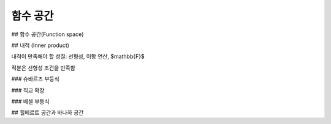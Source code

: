 ***********************
함수 공간
***********************

## 함수 공간(Function space)

## 내적 (Inner product)

내적이 만족해야 할 성질: 선형성, 이항 연산, $\mathbb{F}$

적분은 선형성 조건을 만족함

### 슈바르츠 부등식

### 직교 확장

### 베셀 부등식

## 힐베르트 공간과 바나하 공간